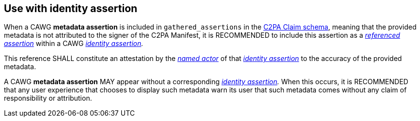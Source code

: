 == Use with identity assertion

When a CAWG *metadata assertion* is included in `gathered_assertions` in the link:++https://c2pa.org/specifications/specifications/2.2/specs/C2PA_Specification.html#_schema++[C2PA Claim schema], meaning that the provided metadata is not attributed to the signer of the C2PA Manifest, it is RECOMMENDED to include this assertion as a _link:++https://cawg.io/identity/1.1/#_referenced_assertions++[referenced assertion]_ within a CAWG _link:https://cawg.io/identity/1.1/[identity assertion]._

This reference SHALL constitute an attestation by the _link:++https://cawg.io/identity/1.1/#_named_actor++[named actor]_ of that _link:https://cawg.io/identity/1.1/[identity assertion]_ to the accuracy of the provided metadata.

A CAWG *metadata assertion* MAY appear without a corresponding _link:https://cawg.io/identity/1.1/[identity assertion]._
When this occurs, it is RECOMMENDED that any user experience that chooses to display such metadata warn its user that such metadata comes without any claim of responsibility or attribution.
